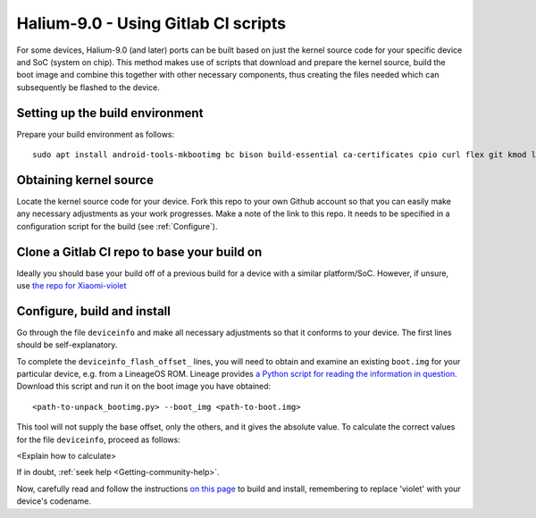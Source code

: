 
.. _Gitlab-CI:

Halium-9.0 - Using Gitlab CI scripts
====================================

For some devices, Halium-9.0 (and later) ports can be built based on just the kernel source code for your specific device and SoC (system on chip). This method makes use of scripts that download and prepare the kernel source, build the boot image and combine this together with other necessary components, thus creating the files needed which can subsequently be flashed to the device.

Setting up the build environment
--------------------------------

Prepare your build environment as follows::

    sudo apt install android-tools-mkbootimg bc bison build-essential ca-certificates cpio curl flex git kmod libssl-dev libtinfo5 python2 sudo unzip wget xz-utils img2simg jq

Obtaining kernel source
-----------------------

Locate the kernel source code for your device. Fork this repo to your own Github account so that you can easily make any necessary adjustments as your work progresses. Make a note of the link to this repo. It needs to be specified in a configuration script for the build (see :ref:`Configure`).

Clone a Gitlab CI repo to base your build on
--------------------------------------------

Ideally you should base your build off of a previous build for a device with a similar platform/SoC. However, if unsure, use `the repo for Xiaomi-violet <https://gitlab.com/ubports/community-ports/android9/xiaomi-redmi-note-7-pro/xiaomi-violet/-/tree/master/>`_

.. _Configure:

Configure, build and install
----------------------------

Go through the file ``deviceinfo`` and make all necessary adjustments so that it conforms to your device. The first lines should be self-explanatory. 

To complete the ``deviceinfo_flash_offset_`` lines, you will need to obtain and examine an existing ``boot.img`` for your particular device, e.g. from a LineageOS ROM. Lineage provides `a Python script for reading the information in question. <https://raw.githubusercontent.com/LineageOS/android_system_core/lineage-17.1/mkbootimg/unpack_bootimg.py>`_ Download this script and run it on the boot image you have obtained::

    <path-to-unpack_bootimg.py> --boot_img <path-to-boot.img>

This tool will not supply the base offset, only the others, and it gives the absolute value. To calculate the correct values for the file ``deviceinfo``, proceed as follows:

<Explain how to calculate>

If in doubt, :ref:`seek help <Getting-community-help>`.

Now, carefully read and follow the instructions `on this page <https://gitlab.com/ubports/community-ports/android9/xiaomi-redmi-note-7-pro/xiaomi-violet/-/blob/master/README.md>`_ to build and install, remembering to replace 'violet' with your device's codename.

